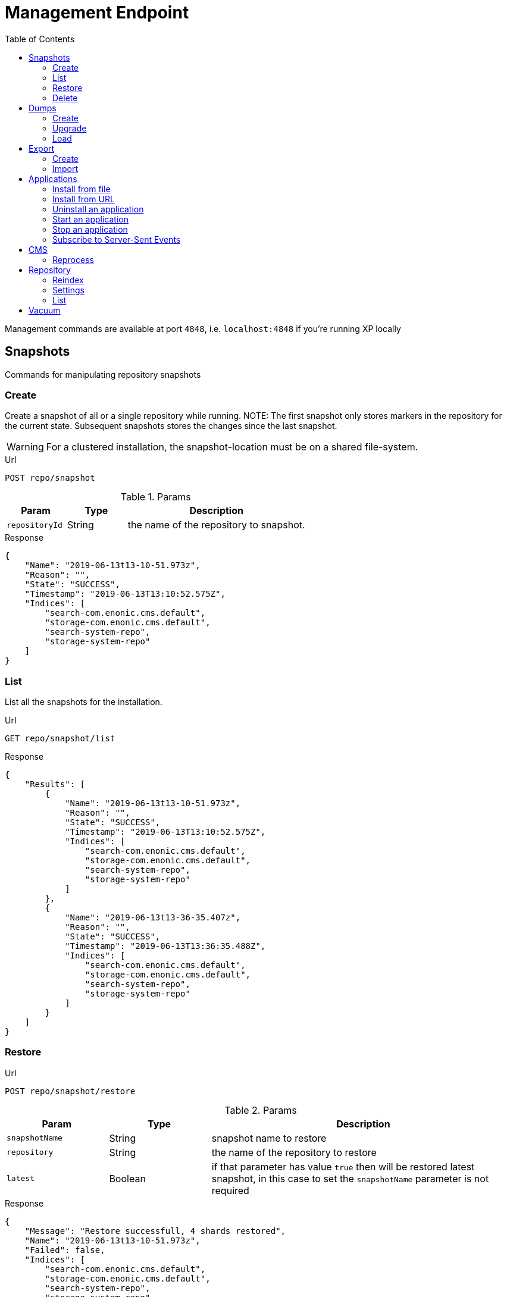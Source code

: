 = Management Endpoint
:toc: right
:imagesdir: ../images

////
        Snapshot tasks
////

Management commands are available at port `4848`, i.e. `localhost:4848` if you're running XP locally

== Snapshots

Commands for manipulating repository snapshots

=== Create

Create a snapshot of all or a single repository while running.
NOTE: The first snapshot only stores markers in the repository for the current state. Subsequent snapshots stores the changes since the last snapshot.

WARNING: For a clustered installation, the snapshot-location must be on a shared file-system.

.Url
 POST repo/snapshot

.Params
[cols="1,1,3", options="header"]
|===
|Param
|Type
|Description

|`repositoryId`
|String
|the name of the repository to snapshot.
|===

.Response
[source,json]
----
{
    "Name": "2019-06-13t13-10-51.973z",
    "Reason": "",
    "State": "SUCCESS",
    "Timestamp": "2019-06-13T13:10:52.575Z",
    "Indices": [
        "search-com.enonic.cms.default",
        "storage-com.enonic.cms.default",
        "search-system-repo",
        "storage-system-repo"
    ]
}
----

=== List

List all the snapshots for the installation.

.Url
 GET repo/snapshot/list

.Response
[source,json]
----
{
    "Results": [
        {
            "Name": "2019-06-13t13-10-51.973z",
            "Reason": "",
            "State": "SUCCESS",
            "Timestamp": "2019-06-13T13:10:52.575Z",
            "Indices": [
                "search-com.enonic.cms.default",
                "storage-com.enonic.cms.default",
                "search-system-repo",
                "storage-system-repo"
            ]
        },
        {
            "Name": "2019-06-13t13-36-35.407z",
            "Reason": "",
            "State": "SUCCESS",
            "Timestamp": "2019-06-13T13:36:35.488Z",
            "Indices": [
                "search-com.enonic.cms.default",
                "storage-com.enonic.cms.default",
                "search-system-repo",
                "storage-system-repo"
            ]
        }
    ]
}
----

=== Restore

.Url
 POST repo/snapshot/restore

.Params
[cols="1,1,3", options="header"]
|===
|Param
|Type
|Description

|`snapshotName`
|String
|snapshot name to restore

|`repository`
|String
|the name of the repository to restore

|`latest`
|Boolean
|if that parameter has value `true` then will be restored latest snapshot, in this case to set the `snapshotName` parameter is not required
|===

.Response
[source,json]
----
{
    "Message": "Restore successfull, 4 shards restored",
    "Name": "2019-06-13t13-10-51.973z",
    "Failed": false,
    "Indices": [
        "search-com.enonic.cms.default",
        "storage-com.enonic.cms.default",
        "search-system-repo",
        "storage-system-repo"
    ]
}
----

=== Delete

Deletes a snapshot by name or date:

.Url
 POST repo/snapshot/delete

.Params
[cols="1,1,3", options="header"]
|===
|Param
|Type
|Description

|`before`
|Date
|date to delete snapshots up to

|`snapshotNames`
|String[]
|List of snapshot names to delete
|===

.Response
[source,json]
----
{
    "DeletedSnapshots": [
        "2019-06-13t13-36-35.407z"
    ]
}
----

////
        Dump tasks
////

== Dumps

List of command for manipulating all repositories

=== Create

Export data from every repository. The result will be stored in the `$XP_HOME/data/dump` directory.

.Url
 POST system/dump

.Params
[cols="1,1,3", options="header"]
|===
|Param
|Type
|Description

|`name`
|String
|dump name

|`includeVersions`
|Boolean
|dump version-history along with current versions

|`maxAge`
|Number
|max age of versions to include, in days, in addition to current version

|`maxVersions`
|Number
|max number of versions to dump in addition to current version

|`archive` image:xp-730.svg[XP 7.3.0,opts=inline]
|Boolean
|outputs dump output to an archive (`%name%`.zip) file (default is `false`)
|===

.Response
[source,json]
----
{
    "Repositories": [
        {
            "RepositoryId": "com.enonic.cms.default",
            "Versions": 0,
            "Branches": [
                {
                    "Branch": "master",
                    "Successful": 3,
                    "Errors": []
                },
                {
                    "Branch": "draft",
                    "Successful": 3,
                    "Errors": []
                }
            ]
        },
        {
            "RepositoryId": "system-repo",
            "Versions": 0,
            "Branches": [
                {
                    "Branch": "master",
                    "Successful": 22,
                    "Errors": []
                }
            ]
        }
    ]
}
----

=== Upgrade

Upgrade a data dump from a previous version to the current version. The output of the upgrade will be placed alongside the dump that is being upgraded and will have the name `<dump-name>_upgraded_<new-version>`.

NOTE: The current version XP installation must be running with the upgraded app deployed.

NOTE: Upgrade does not work with archived dumps.

.Url
 POST system/upgrade

.Params
[cols="1,1,3", options="header"]
|===
|Param
|Type
|Description

|`name`
|String
|dump name
|===

.Response
[source,json]
----
{
    "InitialVersion": "8.0.0",
    "UpgradedVersion": "8.0.0"
}
----

=== Load

Load data from a named system dump into Enonic XP. The dump read has to be stored in the `$XP_HOME/data/dump` directory.

NOTE: Upgrade does not work with archived dumps.

WARNING: A load will delete all existing repositories before loading the repositories present in the system-dump

.Url
 POST system/load

.Params
[cols="1,1,3", options="header"]
|===
|Param
|Type
|Description

|`name`
|String
|dump name to load

|`upgrade`
|Boolean
|upgrade the dump if necessary (default is `false`)

|`archive` image:xp-730.svg[XP 7.3.0,opts=inline]
|Boolean
|loads dump form an archive (`%name%`.zip) file (default is `false`)
|===

.Response
[source,json]
----
{
    "Repositories": [
        {
            "Repository": "system-repo",
            "Versions": {
                "Errors": [],
                "Successful": 0
            },
            "Branches": [
                {
                    "Branch": "master",
                    "Successful": 22,
                    "Errors": []
                }
            ]
        },
        {
            "Repository": "com.enonic.cms.default",
            "Versions": {
                "Errors": [],
                "Successful": 0
            },
            "Branches": [
                {
                    "Branch": "draft",
                    "Successful": 3,
                    "Errors": []
                },
                {
                    "Branch": "master",
                    "Successful": 3,
                    "Errors": []
                }
            ]
        }
    ]
}
----

////
        Export tasks
////

== Export

Export and import data from a given repository, branch and content path.

=== Create

Extract data from a given repository, branch and content path. The result will be stored in the `$XP_HOME/data/export` directory.
This is useful to move a part of a site from one installation to another.

WARNING: Exporting content will not include the version history of the content, just the current version.

.Url
 POST repo/export

.Params
[cols="1,1,3", options="header"]
|===
|Param
|Type
|Description

|`exportName`
|String
|target name to save export

|`sourceRepoPath`
|String
|path of data to export. Format: `<repo-name>:<branch-name>:<node-path>` e.g. `cms-repo:draft:/some-content`

|`exportWithIds`
|Boolean
|Flag to include or skip ids in data when exporting.

|`includeVersions`
|Boolean
|Flag to include or skip versions in data when exporting.

|`dryRun`
|Boolean
|Show the result without making actual changes.
|===

.Response
[source,json]
----
{
    "DryRun": false,
    "ExportedBinaries": [],
    "ExportedNodes": [
        "/",
        "/content",
        "/issues"
    ],
    "Errors": null
}
----

=== Import

Import data from a named export into Enonic XP at the desired content path.
The export read has to be stored in the `$XP_HOME/data/export` directory.

.Url
 POST repo/import

.Params
[cols="1,1,3", options="header"]
|===
|Param
|Type
|Description

|`exportName`
|String
|a named export to import

|`targetRepoPath`
|String
|target path for import. Format: `<repo-name>:<branch-name>:<node-path>` e.g. `cms-repo:draft:/some-content`

|`xslSource`
|String
|path to xsl file (relative to `<XP_HOME>/data/export`) for applying transformations to node.xml before importing

|`xslParams`
|JSON
|parameters to pass to the XSL transformations before importing nodes. Format: `{"applicationId": "com.enonic.myapp"}`

|`importWithIds`
|Boolean
|flag to include or skip ids when importing

|`importWithPermissions`
|Boolean
|flag to include or skip permissions when importing

|`dry`
|Boolean
|show the result without making actual changes.
|===

.Response
[source,json]
----
{
    "AddedNodes": [],
    "UpdateNodes": [
        "/",
        "/content",
        "/issues"
    ],
    "ImportedBinaries": [],
    "ImportErrors": [],
    "DryRun": false
}
----

[TIP]
====
An XSL file and a set of name=value parameters can be optionally passed for applying transformations to each node.xml file, before importing it.

This option could for example be used for renaming types or fields. The .xsl file must be located in the `$XP_HOME/data/export` directory.
====

////
        Application tasks
////

== Applications

Commands to manage applications in a running Enonic XP instance.

=== Install from file

Installs an application from file on all nodes.

.Url
 POST app/install

.Params
[cols="1,1,3", options="header"]
|===
|Param
|Type
|Description

|`file`
|File
|File of the application
|===

.Response
[source,json]
----
{
    "ApplicationInstalledJson": {
        "Application": {
            "DisplayName": "Content Studio",
            "Key": "com.enonic.app.contentstudio",
            "Deletable": false,
            "Editable": false,
            "Local": false,
            "MaxSystemVersion": "8.0.0",
            "MinSystemVersion": "7.0.0",
            "ModifiedTime": "2019-06-13T14:48:30.314Z",
            "State": "started",
            "Url": "",
            "VendorName": "Enonic AS",
            "VendorUrl": "http://enonic.com",
            "Version": "1.0.0.SNAPSHOT"
        }
    },
    "Failure": ""
}
----

=== Install from URL

Installs an application from url on all nodes.

.Url
 POST app/installUrl

.Params
[cols="1,1,3", options="header"]
|===
|Param
|Type
|Description

|`URL`
|String
|application URL
|===

.Response
[source,json]
----
{
    "ApplicationInstalledJson": {
        "Application": {
            "DisplayName": "Content Studio",
            "Key": "com.enonic.app.contentstudio",
            "Deletable": false,
            "Editable": false,
            "Local": false,
            "MaxSystemVersion": "8.0.0",
            "MinSystemVersion": "7.0.0",
            "ModifiedTime": "2019-06-13T14:50:53.917Z",
            "State": "started",
            "Url": "",
            "VendorName": "Enonic AS",
            "VendorUrl": "http://enonic.com",
            "Version": "2.0.0"
        }
    },
    "Failure": ""
}
----

=== Uninstall an application

image:xp-760.svg[XP 7.6.0,opts=inline] Uninstalls an application with specific application key.

.Url
 POST app/uninstall

.Params
[cols="1,1,3", options="header"]
|===
|Param
|Type
|Description

|`key`
|String
|Application key, for instance, `com.enonic.app.contentstudio`.
|===

.Response
[source,plain]
----
No response body
----

=== Start an application

image:xp-760.svg[XP 7.6.0,opts=inline] Starts an application with specific application key.

.Url
 POST app/start

.Params
[cols="1,1,3", options="header"]
|===
|Param
|Type
|Description

|`key`
|String
|Application key, for instance, `com.enonic.app.contentstudio`.
|===

.Response
[source,plain]
----
No response body
----

=== Stop an application

image:xp-760.svg[XP 7.6.0,opts=inline] Stops an application with specific application key.

.Url
 POST app/stop

.Params
[cols="1,1,3", options="header"]
|===
|Param
|Type
|Description

|`key`
|String
|Application key, for instance, `com.enonic.app.contentstudio`.
|===

.Response
[source,plain]
----
No response body
----

=== Subscribe to Server-Sent Events

image:xp-760.svg[XP 7.6.0,opts=inline] The client initiates the SSE connection by using the media type `text/event-stream` in the `Accept` header. Then it gets updates automatically without requesting the server.

.Url
 GET app/events

Currently that API supports the following events:

- `list` - returns the details of applications which are already installed
- `installed` - returns the details of the last applications that was installed
- `state` - returns the details of the application that was just started or stopped
- `uninstalled` - returns the key of the application that was just removed

Once a client is subscribed it will be sent the first event `list`.

.Response of the `list` event
[source,plain]
----
event: list
id: b0d64cac-811d-4f6b-9aff-50fd4d4a5ae9
data: {"applications":[{"displayName":"Content Studio","key":"com.enonic.app.contentstudio","local":false,"maxSystemVersion":"8.0.0","minSystemVersion":"7.6.0","modifiedTime":"2020-11-11T08:22:14.080Z","state":"started","url": "", "vendorName": "Enonic AS", "vendorUrl": "http://enonic.com", "version": "2.0.0"}]}
----

.Response of the `installed` or `state` events
[source,plain]
----
event: installed | state
id: f84d11ba-88cd-4cd2-9cb3-39dd181eb7e2
data: {"displayName":"Content Studio","key":"com.enonic.app.contentstudio","local":false,"maxSystemVersion":"8.0.0","minSystemVersion":"7.6.0","modifiedTime":"2020-11-11T08:22:14.080Z","state":"started","url": "", "vendorName": "Enonic AS", "vendorUrl": "http://enonic.com", "version": "2.0.0"}
----

.Response of the `uninstalled` event
[source,plain]
----
event: uninstalled
id: b7a0f608-631f-4a1d-bda0-5459b87a99a6
data: {"key":"com.enonic.app.contentstudio"}
----
////
        CMS tasks
////

== CMS

Content metadata commands.
Currently only one command present here:

=== Reprocess

Reprocesses content in the repository and *regenerates metadata for the media attachments*. Only content of a media type (super-type = _base:media_) are processed.
Unless the `skipChildren` flag is specified, it processes all descendants of the specified content path.

NOTE: This command should be used after migrating content from Enonic CMS using the cms2xp tool.

.Url
 POST content/reprocess

.Params
[cols="1,1,3", options="header"]
|===
|Param
|Type
|Description

|`sourceBranchPath`
|String
|target content path to be reprocessed. Format: `<branch-name>:<content-path>`. e.g `draft:/`

|`skipChildren`
|Boolean
|flag to skip processing of content children
|===

.Response
[source,json]
----
{
    "Errors": [],
    "UpdatedContent": []
}
----

////
        Repository tasks
////

== Repository

Commands for configuring and managing repositories.

=== Reindex

Reindex the content in the search indices for the given repository and branches. This is usually required after upgrades, and may be useful in many other situation.

.Url
 POST repo/index/reindex

.Params
[cols="1,1,3", options="header"]
|===
|Param
|Type
|Description

|`branches`
|String
|a comma-separated list of branches to be reindexed

|`repository`
|String
|the name of the repository to reindex

|`initialize`
|Boolean
|if true, the indices will be deleted before recreated
|===

.Response
[source,json]
----
{
    "RepositoryId": "com.enonic.cms.default",
    "Branches": [
        "draft",
        "master"
    ],
    "NumberReindexed": 3,
    "StartTime": "2019-06-14T07:58:38.663Z",
    "EndTime": "2019-06-14T07:58:38.719Z",
    "Duration": "PT-0.056S"
}
----

=== Settings

Update settings for a specified repository.

.Url
 POST repo/index/updateSettings

.Params
[cols="1,1,3", options="header"]
|===
|Param
|Type
|Description

|`repositoryId`
|String
|single repository to toggle read-only mode for

|`settings`
|JSON
|settings object, see below
|===

.Available settings options
[source,json]
----
{
    "index": {
        "blocks.write": true, // <1>
        "number_of_replicas": 3 // <2>
    }
}
----
<1> Toggle read-only mode.
<2> Set the number of replicas in the cluster.

.Response
[source,json]
----
{
    "UpdatedIndexes": [
        "search-com.enonic.cms.default",
        "storage-com.enonic.cms.default",
        "search-system-repo",
        "storage-system-repo"
    ]
}
----

=== List

List available repositories.

.Url
 GET repo/list

.Response
[source,json]
----
{
    "Repositories": [
        {
            "Branches": [
                "master",
                "draft"
            ],
            "Id": "com.enonic.cms.default"
        },
        {
            "Branches": [
                "master"
            ],
            "Id": "system-repo"
        }
    ]
}
----

== Vacuum

Deletes unused blobs and binaries from blobstore.

WARNING: Make sure you have a backup of the installation available before doing a vacuum.

.Url
 POST system/vacuum

.Response
[source,json]
----
{
{
    "TaskResults": [
        {
            "Deleted": 0,
            "Failed": 0,
            "InUse": 7,
            "Processed": 7,
            "TaskName": "UnusedSegmentsCleaner"
        },
        {
            "Deleted": 0,
            "Failed": 0,
            "InUse": 39,
            "Processed": 39,
            "TaskName": "UnusedVersionFilesCleaner"
        },
        {
            "Deleted": 0,
            "Failed": 0,
            "InUse": 2,
            "Processed": 2,
            "TaskName": "UnusedBinaryFilesCleaner"
        },
        {
            "Deleted": 0,
            "Failed": 0,
            "InUse": 123,
            "Processed": 123,
            "TaskName": "UnusedVersionTableEntryCleaner"
        }
    ]
}
}
----
